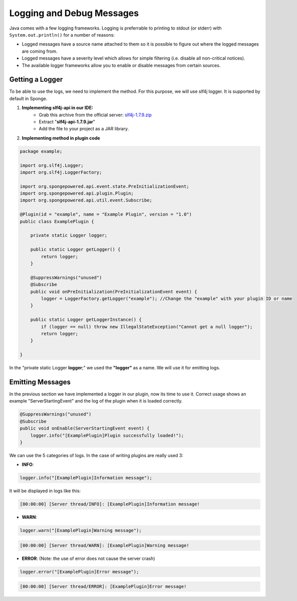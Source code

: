 ==========================
Logging and Debug Messages
==========================

Java comes with a few logging frameworks. Logging is preferrable to printing to stdout (or stderr) with ``System.out.println()`` for a number of reasons:

* Logged messages have a source name attached to them so it is possible to figure out where the logged messages are coming from.
* Logged messages have a severity level which allows for simple filtering (i.e. disable all non-critical notices).
* The available logger frameworks allow you to enable or disable messages from certain sources.

Getting a Logger
================

To be able to use the logs, we need to implement the method.
For this purpose, we will use slf4j logger. It is supported by default in Sponge.

1. **Implementing slf4j-api in our IDE:** 
    - Grab this archive from the official server: `slf4j-1.7.9.zip <http://www.slf4j.org/dist/slf4j-1.7.9.zip>`__
    - Extract "**slf4j-api-1.7.9.jar**"
    - Add the file to your project as a JAR library.

2. **Implementing method in plugin code**

.. code-block:: java

    package example;
    
    import org.slf4j.Logger;
    import org.slf4j.LoggerFactory;

    import org.spongepowered.api.event.state.PreInitializationEvent;
    import org.spongepowered.api.plugin.Plugin;
    import org.spongepowered.api.util.event.Subscribe;
    
    @Plugin(id = "example", name = "Example Plugin", version = "1.0")
    public class ExamplePlugin {

        private static Logger logger;

        public static Logger getLogger() {
            return logger;
        }

        @SuppressWarnings("unused")
        @Subscribe
        public void onPreInitialization(PreInitializationEvent event) {
            logger = LoggerFactory.getLogger("example"); //Change the "example" with your plugin ID or name
        }

        public static Logger getLoggerInstance() {
            if (logger == null) throw new IllegalStateException("Cannot get a null logger");
            return logger;
        }
    
    }


In the "private static Logger **logger**;" we used the **"logger"** as a name. We will use it for emitting logs.
       
Emitting Messages
=================

In the previous section we have implemented a logger in our plugin, now its time to use it.
Correct usage shows an example "ServerStartingEvent" and the log of the plugin when it is loaded correctly.

.. code-block:: java

    @SuppressWarnings("unused")
    @Subscribe
    public void onEnable(ServerStartingEvent event) {
        logger.info("[ExamplePlugin]Plugin successfully loaded!");
    }


We can use the 5 categories of logs. In the case of writing plugins are really used 3:

- **INFO**:
    
.. code-block:: java

    logger.info("[ExamplePlugin]Information message");

It will be displayed in logs like this:

.. code-block:: python

    [00:00:00] [Server thread/INFO]: [ExamplePlugin]Information message!

- **WARN**:
    
.. code-block:: java

    logger.warn("[ExamplePlugin]Warning message");

.. code-block:: python

    [00:00:00] [Server thread/WARN]: [ExamplePlugin]Warning message!

- **ERROR**: (Note: the use of error does not cause the server crash)
    
.. code-block:: java

    logger.error("[ExamplePlugin]Error message");

.. code-block:: python

    [00:00:00] [Server thread/ERROR]: [ExamplePlugin]Error message!
